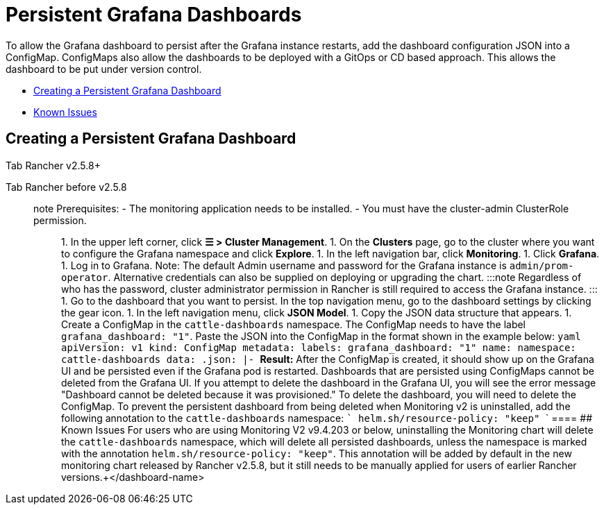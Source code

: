 = Persistent Grafana Dashboards

To allow the Grafana dashboard to persist after the Grafana instance restarts, add the dashboard configuration JSON into a ConfigMap. ConfigMaps also allow the dashboards to be deployed with a GitOps or CD based approach. This allows the dashboard to be put under version control.

* <<creating-a-persistent-grafana-dashboard,Creating a Persistent Grafana Dashboard>>
* <<known-issues,Known Issues>>

== Creating a Persistent Grafana Dashboard

[tabs]
====
Tab Rancher v2.5.8+::
+

[NOTE]
.Prerequisites: - The monitoring application needs to be installed. - To create the persistent dashboard, you must have at least the **Manage Config Maps** Rancher RBAC permissions assigned to you in the project or namespace that contains the Grafana Dashboards. This correlates to the `monitoring-dashboard-edit` or `monitoring-dashboard-admin` Kubernetes native RBAC Roles exposed by the Monitoring chart. - To see the links to the external monitoring UIs, including Grafana dashboards, you will need at least a [project-member role.(../../../integrations-in-rancher/monitoring-and-alerting/rbac-for-monitoring.md#users-with-rancher-based-permissions) ::: ### 1. Get the JSON model of the dashboard that you want to persist To create a persistent dashboard, you will need to get the JSON model of the dashboard you want to persist. You can use a premade dashboard or build your own. To use a premade dashboard, go to [https://grafana.com/grafana/dashboards(https://grafana.com/grafana/dashboards), open up its detail page, and click on the **Download JSON** button to get the JSON model for the next step. To use your own dashboard: 1. Click on the link to open Grafana. On the cluster detail page, click **Monitoring**. 1. Log in to Grafana. Note: The default Admin username and password for the Grafana instance is `admin/prom-operator`. Alternative credentials can also be supplied on deploying or upgrading the chart. :::note Regardless of who has the password, in order to access the Grafana instance, you still need at least the *Manage Services* or *View Monitoring* permissions in the project that Rancher Monitoring is deployed into. Alternative credentials can also be supplied on deploying or upgrading the chart. ::: 1. Create a dashboard using Grafana's UI. Once complete, go to the dashboard's settings by clicking on the gear icon in the top navigation menu. In the left navigation menu, click **JSON Model**. 1. Copy the JSON data structure that appears. ### 2. Create a ConfigMap using the Grafana JSON model Create a ConfigMap in the namespace that contains your Grafana Dashboards (e.g. `cattle-dashboards` by default). The ConfigMap should look like this: ```yaml apiVersion: v1 kind: ConfigMap metadata: labels: grafana_dashboard: "1" name: +++<dashboard-name>+++namespace: cattle-dashboards # Change if using a non-default namespace data: +++<dashboard-name>+++.json: |- +++<copied-json>+++``` By default, Grafana is configured to watch all ConfigMaps with the `grafana_dashboard` label within the `cattle-dashboards` namespace. To specify that you would like Grafana to watch for ConfigMaps across all namespaces, refer to [this section(#configuring-namespaces-for-the-grafana-dashboard-configmap). To create the ConfigMap through the Rancher UI, first make sure that you are currently logged in to the Grafana UI, to ensure that dashboards import without encountering permissions issues. Then, return to the Rancher UI and perform the following steps: 1. In the upper left corner, click **☰ > Cluster Management**. 1. On the **Clusters** page, go to the cluster where you want to see the visualizations and click **Explore**. 1. Click **More Resources > Core > ConfigMaps**. 1. Click **Create**. 1. On the **Data** tab, set up the key-value pairs similar to the example above. When entering the value for `+++<dashboard-name>+++.json`, click **Read from File** to upload the JSON data model as the value. 1. On the **Labels & Annotations** tab, click **Add Label** and enter `grafana_dashboard` as the key, and `1` as the value. 1. Click **Create**. **Result:** After the ConfigMap is created, it should show up on the Grafana UI and be persisted even if the Grafana pod is restarted. :::note The actual key-value pair may differ if you have modified the Helm chart to watch a different dashboard label and value. ::: Dashboards that are persisted using ConfigMaps cannot be deleted or edited from the Grafana UI. If you attempt to delete the dashboard in the Grafana UI, you will see the error message "Dashboard cannot be deleted because it was provisioned." To delete the dashboard, you will need to delete the ConfigMap. ### Configuring Namespaces for the Grafana Dashboard ConfigMap To specify that you would like Grafana to watch for ConfigMaps across all namespaces, set this value in the `rancher-monitoring` Helm chart: ``` grafana.sidecar.dashboards.searchNamespace=ALL ``` Note that the RBAC roles exposed by the Monitoring chart to add Grafana Dashboards are still restricted to giving permissions for users to add dashboards in the namespace defined in `grafana.dashboards.namespace`, which defaults to `cattle-dashboards`.  
====

Tab Rancher before v2.5.8::
+
====
note Prerequisites: - The monitoring application needs to be installed. - You must have the cluster-admin ClusterRole permission. ::: 1. In the upper left corner, click **☰ > Cluster Management**. 1. On the **Clusters** page, go to the cluster where you want to configure the Grafana namespace and click **Explore**. 1. In the left navigation bar, click **Monitoring**. 1. Click **Grafana**. 1. Log in to Grafana. Note: The default Admin username and password for the Grafana instance is `admin/prom-operator`. Alternative credentials can also be supplied on deploying or upgrading the chart. :::note Regardless of who has the password, cluster administrator permission in Rancher is still required to access the Grafana instance. ::: 1. Go to the dashboard that you want to persist. In the top navigation menu, go to the dashboard settings by clicking the gear icon. 1. In the left navigation menu, click **JSON Model**. 1. Copy the JSON data structure that appears. 1. Create a ConfigMap in the `cattle-dashboards` namespace. The ConfigMap needs to have the label `grafana_dashboard: "1"`. Paste the JSON into the ConfigMap in the format shown in the example below: ```yaml apiVersion: v1 kind: ConfigMap metadata: labels: grafana_dashboard: "1" name: +++<dashboard-name>+++namespace: cattle-dashboards data: +++<dashboard-name>+++.json: |- +++<copied-json>+++``` **Result:** After the ConfigMap is created, it should show up on the Grafana UI and be persisted even if the Grafana pod is restarted. Dashboards that are persisted using ConfigMaps cannot be deleted from the Grafana UI. If you attempt to delete the dashboard in the Grafana UI, you will see the error message "Dashboard cannot be deleted because it was provisioned." To delete the dashboard, you will need to delete the ConfigMap. To prevent the persistent dashboard from being deleted when Monitoring v2 is uninstalled, add the following annotation to the `cattle-dashboards` namespace: ``` helm.sh/resource-policy: "keep" ```  
==== ## Known Issues For users who are using Monitoring V2 v9.4.203 or below, uninstalling the Monitoring chart will delete the `cattle-dashboards` namespace, which will delete all persisted dashboards, unless the namespace is marked with the annotation `helm.sh/resource-policy: "keep"`. This annotation will be added by default in the new monitoring chart released by Rancher v2.5.8, but it still needs to be manually applied for users of earlier Rancher versions.+++</copied-json>++++++</dashboard-name>++++++</dashboard-name></dashboard-name>++++++</copied-json>++++++</dashboard-name>++++++</dashboard-name>
====
